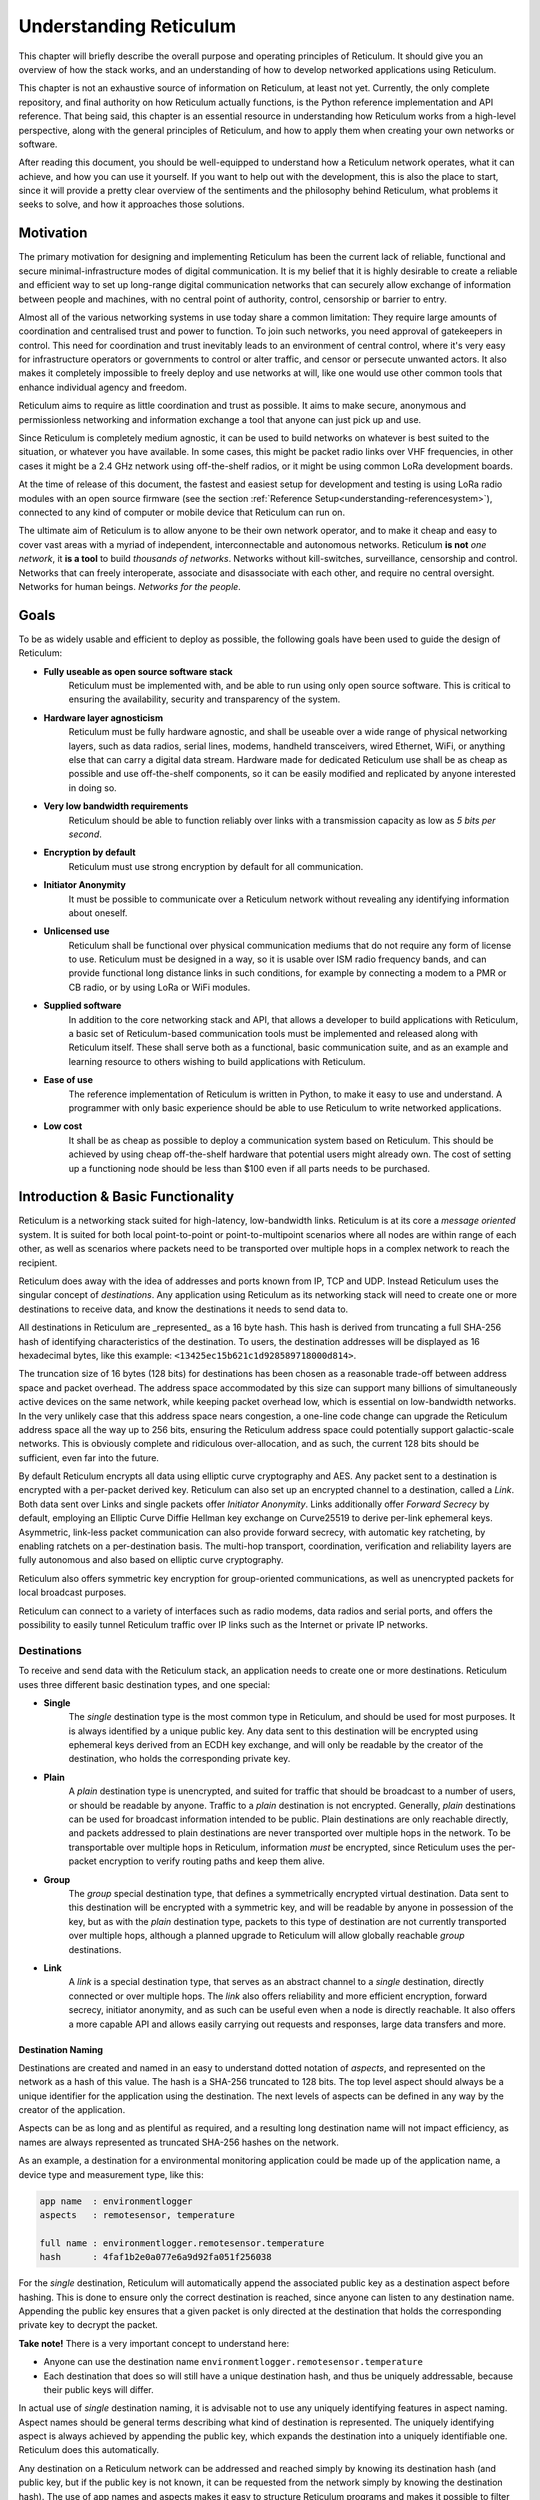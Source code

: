 .. _understanding-main:

***********************
Understanding Reticulum
***********************
This chapter will briefly describe the overall purpose and operating principles of Reticulum.
It should give you an overview of how the stack works, and an understanding of how to
develop networked applications using Reticulum.

This chapter is not an exhaustive source of information on Reticulum, at least not yet. Currently,
the only complete repository, and final authority on how Reticulum actually functions, is the Python
reference implementation and API reference. That being said, this chapter is an essential resource in
understanding how Reticulum works from a high-level perspective, along with the general principles of
Reticulum, and how to apply them when creating your own networks or software.

After reading this document, you should be well-equipped to understand how a Reticulum network
operates, what it can achieve, and how you can use it yourself. If you want to help out with the
development, this is also the place to start, since it will provide a pretty clear overview of the
sentiments and the philosophy behind Reticulum, what problems it seeks to solve, and how it
approaches those solutions.

.. _understanding-motivation:

Motivation
==========

The primary motivation for designing and implementing Reticulum has been the current lack of
reliable, functional and secure minimal-infrastructure modes of digital communication. It is my
belief that it is highly desirable to create a reliable and efficient way to set up long-range digital
communication networks that can securely allow exchange of information between people and
machines, with no central point of authority, control, censorship or barrier to entry.

Almost all of the various networking systems in use today share a common limitation: They
require large amounts of coordination and centralised trust and power to function. To join such networks, you need approval
of gatekeepers in control. This need for coordination and trust inevitably leads to an environment of
central control, where it's very easy for infrastructure operators or governments to control or alter
traffic, and censor or persecute unwanted actors. It also makes it completely impossible to freely deploy
and use networks at will, like one would use other common tools that enhance individual agency and freedom.

Reticulum aims to require as little coordination and trust as possible. It aims to make secure,
anonymous and permissionless networking and information exchange a tool that anyone can just pick up and use.

Since Reticulum is completely medium agnostic, it can be used to build networks on whatever is best
suited to the situation, or whatever you have available. In some cases, this might be packet radio
links over VHF frequencies, in other cases it might be a 2.4 GHz
network using off-the-shelf radios, or it might be using common LoRa development boards.

At the time of release of this document, the fastest and easiest setup for development and testing is using
LoRa radio modules with an open source firmware (see the section :ref:`Reference Setup<understanding-referencesystem>`),
connected to any kind of computer or mobile device that Reticulum can run on.

The ultimate aim of Reticulum is to allow anyone to be their own network operator, and to make it
cheap and easy to cover vast areas with a myriad of independent, interconnectable and autonomous networks.
Reticulum **is not** *one network*, it **is a tool** to build *thousands of networks*. Networks without
kill-switches, surveillance, censorship and control. Networks that can freely interoperate, associate and disassociate
with each other, and require no central oversight. Networks for human beings. *Networks for the people*.

.. _understanding-goals:

Goals
=====

To be as widely usable and efficient to deploy as possible, the following goals have been used to
guide the design of Reticulum:


* **Fully useable as open source software stack**
    Reticulum must be implemented with, and be able to run using only open source software. This is
    critical to ensuring the availability, security and transparency of the system.
* **Hardware layer agnosticism**
    Reticulum must be fully hardware agnostic, and shall be useable over a wide range of
    physical networking layers, such as data radios, serial lines, modems, handheld transceivers,
    wired Ethernet, WiFi, or anything else that can carry a digital data stream. Hardware made for
    dedicated Reticulum use shall be as cheap as possible and use off-the-shelf components, so
    it can be easily modified and replicated by anyone interested in doing so.
* **Very low bandwidth requirements**
    Reticulum should be able to function reliably over links with a transmission capacity as low
    as *5 bits per second*.
* **Encryption by default**
    Reticulum must use strong encryption by default for all communication.
* **Initiator Anonymity**
    It must be possible to communicate over a Reticulum network without revealing any identifying
    information about oneself.
* **Unlicensed use**
    Reticulum shall be functional over physical communication mediums that do not require any
    form of license to use. Reticulum must be designed in a way, so it is usable over ISM radio
    frequency bands, and can provide functional long distance links in such conditions, for example
    by connecting a modem to a PMR or CB radio, or by using LoRa or WiFi modules.
* **Supplied software**
    In addition to the core networking stack and API, that allows a developer to build
    applications with Reticulum, a basic set of Reticulum-based communication tools must be
    implemented and released along with Reticulum itself. These shall serve both as a
    functional, basic communication suite, and as an example and learning resource to others wishing
    to build applications with Reticulum.
* **Ease of use**
    The reference implementation of Reticulum is written in Python, to make it easy to use
    and understand. A programmer with only basic experience should be able to use
    Reticulum to write networked applications.
* **Low cost**
    It shall be as cheap as possible to deploy a communication system based on Reticulum. This
    should be achieved by using cheap off-the-shelf hardware that potential users might already
    own. The cost of setting up a functioning node should be less than $100 even if all parts
    needs to be purchased.

.. _understanding-basicfunctionality:

Introduction & Basic Functionality
==================================

Reticulum is a networking stack suited for high-latency, low-bandwidth links. Reticulum is at its
core a *message oriented* system. It is suited for both local point-to-point or point-to-multipoint
scenarios where all nodes are within range of each other, as well as scenarios where packets need
to be transported over multiple hops in a complex network to reach the recipient.

Reticulum does away with the idea of addresses and ports known from IP, TCP and UDP. Instead
Reticulum uses the singular concept of *destinations*. Any application using Reticulum as its
networking stack will need to create one or more destinations to receive data, and know the
destinations it needs to send data to.

All destinations in Reticulum are _represented_ as a 16 byte hash. This hash is derived from truncating a full
SHA-256 hash of identifying characteristics of the destination. To users, the destination addresses
will be displayed as 16 hexadecimal bytes, like this example: ``<13425ec15b621c1d928589718000d814>``.

The truncation size of 16 bytes (128 bits) for destinations has been chosen as a reasonable trade-off
between address space
and packet overhead. The address space accommodated by this size can support many billions of
simultaneously active devices on the same network, while keeping packet overhead low, which is
essential on low-bandwidth networks. In the very unlikely case that this address space nears
congestion, a one-line code change can upgrade the Reticulum address space all the way up to 256
bits, ensuring the Reticulum address space could potentially support galactic-scale networks.
This is obviously complete and ridiculous over-allocation, and as such, the current 128 bits should
be sufficient, even far into the future.

By default Reticulum encrypts all data using elliptic curve cryptography and AES. Any packet sent to a
destination is encrypted with a per-packet derived key. Reticulum can also set up an encrypted
channel to a destination, called a *Link*. Both data sent over Links and single packets offer
*Initiator Anonymity*. Links additionally offer *Forward Secrecy* by default, employing an Elliptic Curve
Diffie Hellman key exchange on Curve25519 to derive per-link ephemeral keys. Asymmetric, link-less
packet communication can also provide forward secrecy, with automatic key ratcheting, by enabling
ratchets on a per-destination basis. The multi-hop transport, coordination, verification and reliability
layers are fully autonomous and also based on elliptic curve cryptography.

Reticulum also offers symmetric key encryption for group-oriented communications, as well as
unencrypted packets for local broadcast purposes.

Reticulum can connect to a variety of interfaces such as radio modems, data radios and serial ports,
and offers the possibility to easily tunnel Reticulum traffic over IP links such as the Internet or
private IP networks.

.. _understanding-destinations:

Destinations
------------

To receive and send data with the Reticulum stack, an application needs to create one or more
destinations. Reticulum uses three different basic destination types, and one special:


* **Single**
    The *single* destination type is the most common type in Reticulum, and should be used for
    most purposes. It is always identified by a unique public key. Any data sent to this
    destination will be encrypted using ephemeral keys derived from an ECDH key exchange, and will
    only be readable by the creator of the destination, who holds the corresponding private key.
* **Plain**
    A *plain* destination type is unencrypted, and suited for traffic that should be broadcast to a
    number of users, or should be readable by anyone. Traffic to a *plain* destination is not encrypted.
    Generally, *plain* destinations can be used for broadcast information intended to be public.
    Plain destinations are only reachable directly, and packets addressed to plain destinations are
    never transported over multiple hops in the network. To be transportable over multiple hops in Reticulum, information
    *must* be encrypted, since Reticulum uses the per-packet encryption to verify routing paths and
    keep them alive.
* **Group**
    The *group* special destination type, that defines a symmetrically encrypted virtual destination.
    Data sent to this destination will be encrypted with a symmetric key, and will be readable by
    anyone in possession of the key, but as with the *plain* destination type, packets to this type
    of destination are not currently transported over multiple hops, although a planned upgrade
    to Reticulum will allow globally reachable *group* destinations.
* **Link**
    A *link* is a special destination type, that serves as an abstract channel to a *single*
    destination, directly connected or over multiple hops. The *link* also offers reliability and
    more efficient encryption, forward secrecy, initiator anonymity, and as such can be useful even
    when a node is directly reachable. It also offers a more capable API and allows easily carrying
    out requests and responses, large data transfers and more.

.. _understanding-destinationnaming:

Destination Naming
^^^^^^^^^^^^^^^^^^

Destinations are created and named in an easy to understand dotted notation of *aspects*, and
represented on the network as a hash of this value. The hash is a SHA-256 truncated to 128 bits. The
top level aspect should always be a unique identifier for the application using the destination.
The next levels of aspects can be defined in any way by the creator of the application.

Aspects can be as long and as plentiful as required, and a resulting long destination name will not
impact efficiency, as names are always represented as truncated SHA-256 hashes on the network.

As an example, a destination for a environmental monitoring application could be made up of the
application name, a device type and measurement type, like this:

.. code-block:: text

   app name  : environmentlogger
   aspects   : remotesensor, temperature

   full name : environmentlogger.remotesensor.temperature
   hash      : 4faf1b2e0a077e6a9d92fa051f256038

For the *single* destination, Reticulum will automatically append the associated public key as a
destination aspect before hashing. This is done to ensure only the correct destination is reached,
since anyone can listen to any destination name. Appending the public key ensures that a given
packet is only directed at the destination that holds the corresponding private key to decrypt the
packet.

**Take note!** There is a very important concept to understand here:

* Anyone can use the destination name ``environmentlogger.remotesensor.temperature``

* Each destination that does so will still have a unique destination hash, and thus be uniquely
  addressable, because their public keys will differ.

In actual use of *single* destination naming, it is advisable not to use any uniquely identifying
features in aspect naming. Aspect names should be general terms describing what kind of destination
is represented. The uniquely identifying aspect is always achieved by appending the public key,
which expands the destination into a uniquely identifiable one. Reticulum does this automatically.

Any destination on a Reticulum network can be addressed and reached simply by knowing its
destination hash (and public key, but if the public key is not known, it can be requested from the
network simply by knowing the destination hash). The use of app names and aspects makes it easy to
structure Reticulum programs and makes it possible to filter what information and data your program
receives.

To recap, the different destination types should be used in the following situations:

* **Single**
    When private communication between two endpoints is needed. Supports multiple hops.
* **Group**
    When private communication between two or more endpoints is needed. Supports multiple hops
    indirectly, but must first be established through a *single* destination.
* **Plain**
    When plain-text communication is desirable, for example when broadcasting information, or for local discovery purposes.

To communicate with a *single* destination, you need to know its public key. Any method for
obtaining the public key is valid, but Reticulum includes a simple mechanism for making other
nodes aware of your destinations public key, called the *announce*. It is also possible to request
an unknown public key from the network, as all transport instances serve as a distributed ledger
of public keys.

Note that public key information can be shared and verified in other ways than using the
built-in *announce* functionality, and that it is therefore not required to use the *announce* and *path request*
functionality to obtain public keys. It is by far the easiest though, and should definitely be used
if there is not a very good reason for doing it differently.

.. _understanding-keyannouncements:

Public Key Announcements
------------------------

An *announce* will send a special packet over any relevant interfaces, containing all needed
information about the destination hash and public key, and can also contain some additional,
application specific data. The entire packet is signed by the sender to ensure authenticity. It is not
required to use the announce functionality, but in many cases it will be the simplest way to share
public keys on the network. The announce mechanism also serves to establish end-to-end connectivity
to the announced destination, as the announce propagates through the network.

As an example, an announce in a simple messenger application might contain the following information:


* The announcers destination hash
* The announcers public key
* Application specific data, in this case the users nickname and availability status
* A random blob, making each new announce unique
* An Ed25519 signature of the above information, verifying authenticity

With this information, any Reticulum node that receives it will be able to reconstruct an outgoing
destination to securely communicate with that destination. You might have noticed that there is one
piece of information lacking to reconstruct full knowledge of the announced destination, and that is
the aspect names of the destination. These are intentionally left out to save bandwidth, since they
will be implicit in almost all cases. The receiving application will already know them. If a destination
name is not entirely implicit, information can be included in the application specific data part that
will allow the receiver to infer the naming.

It is important to note that announces will be forwarded throughout the network according to a
certain pattern. This will be detailed in the section
:ref:`The Announce Mechanism in Detail<understanding-announce>`.

In Reticulum, destinations are allowed to move around the network at will. This is very different from
protocols such as IP, where an address is always expected to stay within the network segment it was assigned in.
This limitation does not exist in Reticulum, and any destination is *completely portable* over the entire topography
of the network, and *can even be moved to other Reticulum networks* than the one it was created in, and
still become reachable. To update its reachability, a destination simply needs to send an announce on any
networks it is part of. After a short while, it will be globally reachable in the network.

Seeing how *single* destinations are always tied to a private/public key pair leads us to the next topic.

.. _understanding-identities:

Identities
----------

In Reticulum, an *identity* does not necessarily represent a personal identity, but is an abstraction that
can represent any kind of *verifiable entity*. This could very well be a person, but it could also be the
control interface of a machine, a program, robot, computer, sensor or something else entirely. In
general, any kind of agent that can act, or be acted upon, or store or manipulate information, can be
represented as an identity. An *identity* can be used to create any number of destinations.

A *single* destination will always have an *identity* tied to it, but not *plain* or *group*
destinations. Destinations and identities share a multilateral connection. You can create a
destination, and if it is not connected to an identity upon creation, it will just create a new one to use
automatically. This may be desirable in some situations, but often you will probably want to create
the identity first, and then use it to create new destinations.

As an example, we could use an identity to represent the user of a messaging application.
Destinations can then be created by this identity to allow communication to reach the user.
In all cases it is of great importance to store the private keys associated with any
Reticulum Identity securely and privately, since obtaining access to the identity keys equals
obtaining access and controlling reachability to any destinations created by that identity.

.. _understanding-gettingfurther:

Getting Further
---------------

The above functions and principles form the core of Reticulum, and would suffice to create
functional networked applications in local clusters, for example over radio links where all interested
nodes can directly hear each other. But to be truly useful, we need a way to direct traffic over multiple
hops in the network.

In the following sections, two concepts that allow this will be introduced, *paths* and *links*.

.. _understanding-transport:

Reticulum Transport
===================

The methods of routing used in traditional networks are fundamentally incompatible with the physical medium
types and circumstances that Reticulum was designed to handle. These mechanisms mostly assume trust at the physical layer,
and often needs a lot more bandwidth than Reticulum can assume is available. Since Reticulum is designed to
survive running over open radio spectrum, no such trust can be assumed, and bandwidth is often very limited.

To overcome such challenges, Reticulum’s *Transport* system uses asymmetric elliptic curve cryptography to
implement the concept of *paths* that allow discovery of how to get information closer to a certain
destination. It is important to note that no single node in a Reticulum network knows the complete
path to a destination. Every Transport node participating in a Reticulum network will only
know the most direct way to get a packet one hop closer to it's destination.


.. _understanding-nodetypes:

Node Types
----------

Currently, Reticulum distinguishes between two types of network nodes. All nodes on a Reticulum network
are *Reticulum Instances*, and some are also *Transport Nodes*. If a system running Reticulum is fixed in
one place, and is intended to be kept available most of the time, it is a good contender to be a *Transport Node*.

Any Reticulum Instance can become a Transport Node by enabling it in the configuration.
This distinction is made by the user configuring the node, and is used to determine what nodes on the
network will help forward traffic, and what nodes rely on other nodes for wider connectivity.

If a node is an *Instance* it should be given the configuration directive ``enable_transport = No``, which
is the default setting.

If it is a *Transport Node*, it should be given the configuration directive ``enable_transport = Yes``.


.. _understanding-announce:

The Announce Mechanism in Detail
--------------------------------

When an *announce* for a destination is transmitted by a Reticulum instance, it will be forwarded by
any transport node receiving it, but according to some specific rules:


* | If this exact announce has already been received before, ignore it.

* | If not, record into a table which Transport Node the announce was received from, and how many times in
    total it has been retransmitted to get here.

* | If the announce has been retransmitted *m+1* times, it will not be forwarded any more. By default, *m* is
    set to 128.

* | After a randomised delay, the announce will be retransmitted on all interfaces that have bandwidth
    available for processing announces. By default, the maximum bandwidth allocation for processing
    announces is set at 2%, but can be configured on a per-interface basis.

* | If any given interface does not have enough bandwidth available for retransmitting the announce,
    the announce will be assigned a priority inversely proportional to its hop count, and be inserted
    into a queue managed by the interface.

* | When the interface has bandwidth available for processing an announce, it will prioritise announces
    for destinations that are closest in terms of hops, thus prioritising reachability and connectivity
    of local nodes, even on slow networks that connect to wider and faster networks.

* | After the announce has been re-transmitted, and if no other nodes are heard retransmitting the announce
    with a greater hop count than when it left this node, transmitting it will be retried *r* times. By default,
    *r* is set to 1.

* | If a newer announce from the same destination arrives, while an identical one is already waiting
    to be transmitted, the newest announce is discarded. If the newest announce contains different
    application specific data, it will replace the old announce.

Once an announce has reached a node in the network, any other node in direct contact with that
node will be able to reach the destination the announce originated from, simply by sending a packet
addressed to that destination. Any node with knowledge of the announce will be able to direct the
packet towards the destination by looking up the next node with the shortest amount of hops to the
destination.

According to these rules, an announce will propagate throughout the network in a predictable way,
and make the announced destination reachable in a short amount of time. Fast networks that have the
capacity to process many announces can reach full convergence very quickly, even when constantly adding
new destinations. Slower segments of such networks might take a bit longer to gain full knowledge about
the wide and fast networks they are connected to, but can still do so over time, while prioritising full
and quickly converging end-to-end connectivity for their local, slower segments.

In general, even extremely complex networks, that utilize the maximum 128 hops will converge to full
end-to-end connectivity in about one minute, given there is enough bandwidth available to process
the required amount of announces.

.. _understanding-paths:

Reaching the Destination
------------------------

In networks with changing topology and trustless connectivity, nodes need a way to establish
*verified connectivity* with each other. Since the network is assumed to be trustless, Reticulum
must provide a way to guarantee that the peer you are communicating with is actually who you
expect. Reticulum offers two ways to do this.

For exchanges of small amounts of information, Reticulum offers the *Packet* API, which works exactly like you would expect - on a per packet level. The following process is employed when sending a packet:

* | A packet is always created with an associated destination and some payload data. When the packet is sent
    to a *single* destination type, Reticulum will automatically create an ephemeral encryption key, perform
    an ECDH key exchange with the destination's public key (or ratchet key, if available), and encrypt the information.

* | It is important to note that this key exchange does not require any network traffic. The sender already
    knows the public key of the destination from an earlier received *announce*, and can thus perform the ECDH
    key exchange locally, before sending the packet.

* | The public part of the newly generated ephemeral key-pair is included with the encrypted token, and sent
    along with the encrypted payload data in the packet.

* | When the destination receives the packet, it can itself perform an ECDH key exchange and decrypt the
    packet.

* | A new ephemeral key is used for every packet sent in this way.

* | Once the packet has been received and decrypted by the addressed destination, that destination can opt
    to *prove* its receipt of the packet. It does this by calculating the SHA-256 hash of the received packet,
    and signing this hash with its Ed25519 signing key. Transport nodes in the network can then direct this
    *proof* back to the packets origin, where the signature can be verified against the destination's known
    public signing key.

* | In case the packet is addressed to a *group* destination type, the packet will be encrypted with the
    pre-shared AES-128 key associated with the destination. In case the packet is addressed to a *plain*
    destination type, the payload data will not be encrypted. Neither of these two destination types can offer
    forward secrecy. In general, it is recommended to always use the *single* destination type, unless it is
    strictly necessary to use one of the others.


For exchanges of larger amounts of data, or when longer sessions of bidirectional communication is desired, Reticulum offers the *Link* API. To establish a *link*, the following process is employed:

* | First, the node that wishes to establish a link will send out a special packet, that
    traverses the network and locates the desired destination. Along the way, the Transport Nodes that
    forward the packet will take note of this *link request*.

* | Second, if the destination accepts the *link request* , it will send back a packet that proves the
    authenticity of its identity (and the receipt of the link request) to the initiating node. All
    nodes that initially forwarded the packet will also be able to verify this proof, and thus
    accept the validity of the *link* throughout the network.

* | When the validity of the *link* has been accepted by forwarding nodes, these nodes will
    remember the *link* , and it can subsequently be used by referring to a hash representing it.

* | As a part of the *link request*, an Elliptic Curve Diffie-Hellman key exchange takes place, that sets up an
    efficiently encrypted tunnel between the two nodes. As such, this mode of communication is preferred,
    even for situations when nodes can directly communicate, when the amount of data to be exchanged numbers
    in the tens of packets, or whenever the use of the more advanced API functions is desired.

* | When a *link* has been set up, it automatically provides message receipt functionality, through
    the same *proof* mechanism discussed before, so the sending node can obtain verified confirmation
    that the information reached the intended recipient.

* | Once the *link* has been set up, the initiator can remain anonymous, or choose to authenticate towards
    the destination using a Reticulum Identity. This authentication is happening inside the encrypted
    link, and is only revealed to the verified destination, and no intermediaries.

In a moment, we will discuss the details of how this methodology is
implemented, but let’s first recap what purposes this methodology serves. We
first ensure that the node answering our request is actually the one we want to
communicate with, and not a malicious actor pretending to be so.  At the same
time we establish an efficient encrypted channel. The setup of this is
relatively cheap in terms of bandwidth, so it can be used just for a short
exchange, and then recreated as needed, which will also rotate encryption keys.
The link can also be kept alive for longer periods of time, if this is more
suitable to the application. The procedure also inserts the *link id* , a hash
calculated from the link request packet, into the memory of forwarding nodes,
which means that the communicating nodes can thereafter reach each other simply
by referring to this *link id*.

The combined bandwidth cost of setting up a link is 3 packets totalling 297 bytes (more info in the
:ref:`Binary Packet Format<understanding-packetformat>` section). The amount of bandwidth used on keeping
a link open is practically negligible, at 0.45 bits per second. Even on a slow 1200 bits per second packet
radio channel, 100 concurrent links will still leave 96% channel capacity for actual data.


Link Establishment in Detail
^^^^^^^^^^^^^^^^^^^^^^^^^^^^

After exploring the basics of the announce mechanism, finding a path through the network, and an overview
of the link establishment procedure, this section will go into greater detail about the Reticulum link
establishment process.

The *link* in Reticulum terminology should not be viewed as a direct node-to-node link on the
physical layer, but as an abstract channel, that can be open for any amount of time, and can span
an arbitrary number of hops, where information will be exchanged between two nodes.


* | When a node in the network wants to establish verified connectivity with another node, it
    will randomly generate a new X25519 private/public key pair. It then creates a *link request*
    packet, and broadcast it.
  |  
  | *It should be noted that the X25519 public/private keypair mentioned above is two separate keypairs:
    An encryption key pair, used for derivation of a shared symmetric key, and a signing key pair, used
    for signing and verifying messages on the link. They are sent together over the wire, and can be
    considered as single public key for simplicity in this explanation.*

* | The *link request* is addressed to the destination hash of the desired destination, and
    contains the following data: The newly generated X25519 public key *LKi*.

* | The broadcasted packet will be directed through the network according to the rules laid out
    previously.

* | Any node that forwards the link request will store a *link id* in it’s *link table* , along with the
    amount of hops the packet had taken when received. The link id is a hash of the entire link
    request packet. If the link request packet is not *proven* by the addressed destination within some
    set amount of time, the entry will be dropped from the *link table* again.

* | When the destination receives the link request packet, it will decide whether to accept the request.
    If it is accepted, the destination will also generate a new X25519 private/public key pair, and
    perform a Diffie Hellman Key Exchange, deriving a new symmetric key that will be used to encrypt the
    channel, once it has been established.

* | A *link proof* packet is now constructed and transmitted over the network. This packet is
    addressed to the *link id* of the *link*. It contains the following data: The newly generated X25519
    public key *LKr* and an Ed25519 signature of the *link id* and *LKr* made by the *original signing key* of
    the addressed destination.
   
* | By verifying this *link proof* packet, all nodes that originally transported the *link request*
    packet to the destination from the originator can now verify that the intended destination received
    the request and accepted it, and that the path they chose for forwarding the request was valid.
    In successfully carrying out this verification, the transporting nodes marks the link as active.
    An abstract bi-directional communication channel has now been established along a path in the network.
    Packets can now be exchanged bi-directionally from either end of the link simply by adressing the
    packets to the *link id* of the link.

* | When the source receives the *proof* , it will know unequivocally that a verified path has been
    established to the destination. It can now also use the X25519 public key contained in the
    *link proof* to perform it's own Diffie Hellman Key Exchange and derive the symmetric key
    that is used to encrypt the channel. Information can now be exchanged reliably and securely.


It’s important to note that this methodology ensures that the source of the request does not need to
reveal any identifying information about itself. The link initiator remains completely anonymous.

When using *links*, Reticulum will automatically verify all data sent over the link, and can also
automate retransmissions if *Resources* are used.

.. _understanding-resources:

Resources
---------

For exchanging small amounts of data over a Reticulum network, the :ref:`Packet<api-packet>` interface
is sufficient, but for exchanging data that would require many packets, an efficient way to coordinate
the transfer is needed.

This is the purpose of the Reticulum :ref:`Resource<api-resource>`. A *Resource* can automatically
handle the reliable transfer of an arbitrary amount of data over an established :ref:`Link<api-link>`.
Resources can auto-compress data, will handle breaking the data into individual packets, sequencing
the transfer, integrity verification and reassembling the data on the other end.

:ref:`Resources<api-resource>` are programmatically very simple to use, and only requires a few lines
of codes to reliably transfer any amount of data. They can be used to transfer data stored in memory,
or stream data directly from files.

.. _understanding-referencesystem:

Reference Setup
======================

This section will detail a recommended *Reference Setup* for Reticulum. It is important to
note that Reticulum is designed to be usable on more or less any computing device, and over more
or less any medium that allows you to send and receive data, which satisfies some very low
minimum requirements.

The communication channel must support at least half-duplex operation, and provide an average
throughput of 5 bits per second or greater, and supports a physical layer MTU of 500 bytes. The
Reticulum stack should be able to run on more or less any hardware that can provide a Python 3.x 
runtime environment.

That being said, this reference setup has been outlined to provide a common platform for anyone
who wants to help in the development of Reticulum, and for everyone who wants to know a
recommended setup to get started experimenting. A reference system consists of three parts:

* **An Interface Device**
    Which provides access to the physical medium whereupon the communication
    takes place, for example a radio with an integrated modem. A setup with a separate modem
    connected to a radio would also be an interface device.
* **A Host Device**
    Some sort of computing device that can run the necessary software, communicate with the
    interface device, and provide user interaction.
* **A Software Stack**
    The software implementing the Reticulum protocol and applications using it.

The reference setup can be considered a relatively stable platform to develop on, and also to start
building networks or applications on. While details of the implementation might change at the current stage of
development, it is the goal to maintain hardware compatibility for as long as entirely possible, and
the current reference setup has been determined to provide a functional platform for many years
into the future. The current Reference System Setup is as follows:


* **Interface Device**
    A data radio consisting of a LoRa radio module, and a microcontroller with open source
    firmware, that can connect to host devices via USB. It operates in either the 430, 868 or 900
    MHz frequency bands. More details can be found on the `RNode Page <https://unsigned.io/rnode>`_.
* **Host Device**
    Any computer device running Linux and Python. A Raspberry Pi with a Debian based OS is
    recommended.
* **Software Stack**
    The most recently released Python Implementation of Reticulum, running on a Debian based
    operating system.

To avoid confusion, it is very important to note, that the reference interface device **does not**
use the LoRaWAN standard, but uses a custom MAC layer on top of the plain LoRa modulation! As such, you will
need a plain LoRa radio module connected to an controller with the correct firmware. Full details on how to
get or make such a device is available on the `RNode Page <https://unsigned.io/rnode>`_.

With the current reference setup, it should be possible to get on a Reticulum network for around 100$
even if you have none of the hardware already, and need to purchase everything.

This reference setup is of course just a recommendation for getting started easily, and you should
tailor it to your own specific needs, or whatever hardware you have available.

.. _understanding-protocolspecifics:

Protocol Specifics
==================

This chapter will detail protocol specific information that is essential to the implementation of
Reticulum, but non critical in understanding how the protocol works on a general level. It should be
treated more as a reference than as essential reading.


Packet Prioritisation
---------------------

Currently, Reticulum is completely priority-agnostic regarding general traffic. All traffic is handled
on a first-come, first-serve basis. Announce re-transmission are handled according to the re-transmission
times and priorities described earlier in this chapter.


Interface Access Codes
----------------------

Reticulum can create named virtual networks, and networks that are only accessible by knowing a preshared
passphrase. The configuration of this is detailed in the :ref:`Common Interface Options<interfaces-options>`
section. To implement these feature, Reticulum uses the concept of Interface Access Codes, that are calculated
and verified per packet.

An interface with a named virtual network or passphrase authentication enabled will derive a shared Ed25519
signing identity, and for every outbound packet generate a signature of the entire packet. This signature is
then inserted into the packet as an Interface Access Code before transmission. Depending on the speed and
capabilities of the interface, the IFAC can be the full 512-bit Ed25519 signature, or a truncated version.
Configured IFAC length can be inspected for all interfaces with the ``rnstatus`` utility.

Upon receipt, the interface will check that the signature matches the expected value, and drop the packet if it
does not. This ensures that only packets sent with the correct naming and/or passphrase parameters are allowed to
pass onto the network.


.. _understanding-packetformat:

Wire Format
-----------

.. code-block:: text

    == Reticulum Wire Format ======

    A Reticulum packet is composed of the following fields:

    [HEADER 2 bytes] [ADDRESSES 16/32 bytes] [CONTEXT 1 byte] [DATA 0-465 bytes]

    * The HEADER field is 2 bytes long.
      * Byte 1: [IFAC Flag], [Header Type], [Context Flag], [Propagation Type],
                [Destination Type] and [Packet Type]
      * Byte 2: Number of hops

    * Interface Access Code field if the IFAC flag was set.
      * The length of the Interface Access Code can vary from
        1 to 64 bytes according to physical interface
        capabilities and configuration.

    * The ADDRESSES field contains either 1 or 2 addresses.
      * Each address is 16 bytes long.
      * The Header Type flag in the HEADER field determines
        whether the ADDRESSES field contains 1 or 2 addresses.
      * Addresses are SHA-256 hashes truncated to 16 bytes.

    * The CONTEXT field is 1 byte.
      * It is used by Reticulum to determine packet context.

    * The DATA field is between 0 and 465 bytes.
      * It contains the packets data payload.

    IFAC Flag
    -----------------
    open             0  Packet for publically accessible interface
    authenticated    1  Interface authentication is included in packet


    Header Types
    -----------------
    type 1           0  Two byte header, one 16 byte address field
    type 2           1  Two byte header, two 16 byte address fields


    Context Flag
    -----------------
    unset            0  The context flag is used for various types
    set              1  of signalling, depending on packet context


    Propagation Types
    -----------------
    broadcast        0
    transport        1


    Destination Types
    -----------------
    single          00
    group           01
    plain           10
    link            11


    Packet Types
    -----------------
    data            00
    announce        01
    link request    10
    proof           11


    +- Packet Example -+

       HEADER FIELD           DESTINATION FIELDS            CONTEXT FIELD  DATA FIELD
     _______|_______   ________________|________________   ________|______   __|_
    |               | |                                 | |               | |    |
    01010000 00000100 [HASH1, 16 bytes] [HASH2, 16 bytes] [CONTEXT, 1 byte] [DATA]
    || | | |    |
    || | | |    +-- Hops             = 4
    || | | +------- Packet Type      = DATA
    || | +--------- Destination Type = SINGLE
    || +----------- Propagation Type = TRANSPORT
    |+------------- Header Type      = HEADER_2 (two byte header, two address fields)
    +-------------- Access Codes     = DISABLED


    +- Packet Example -+

       HEADER FIELD   DESTINATION FIELD   CONTEXT FIELD  DATA FIELD
     _______|_______   _______|_______   ________|______   __|_
    |               | |               | |               | |    |
    00000000 00000111 [HASH1, 16 bytes] [CONTEXT, 1 byte] [DATA]
    || | | |    |
    || | | |    +-- Hops             = 7
    || | | +------- Packet Type      = DATA
    || | +--------- Destination Type = SINGLE
    || +----------- Propagation Type = BROADCAST
    |+------------- Header Type      = HEADER_1 (two byte header, one address field)
    +-------------- Access Codes     = DISABLED


    +- Packet Example -+

       HEADER FIELD     IFAC FIELD    DESTINATION FIELD   CONTEXT FIELD  DATA FIELD
     _______|_______   ______|______   _______|_______   ________|______   __|_
    |               | |             | |               | |               | |    |
    10000000 00000111 [IFAC, N bytes] [HASH1, 16 bytes] [CONTEXT, 1 byte] [DATA]
    || | | |    |
    || | | |    +-- Hops             = 7
    || | | +------- Packet Type      = DATA
    || | +--------- Destination Type = SINGLE
    || +----------- Propagation Type = BROADCAST
    |+------------- Header Type      = HEADER_1 (two byte header, one address field)
    +-------------- Access Codes     = ENABLED


    Size examples of different packet types
    ---------------------------------------

    The following table lists example sizes of various
    packet types. The size listed are the complete on-
    wire size counting all fields including headers,
    but excluding any interface access codes.

    - Path Request    :    51  bytes
    - Announce        :    167 bytes
    - Link Request    :    83  bytes
    - Link Proof      :    115 bytes
    - Link RTT packet :    99  bytes
    - Link keepalive  :    20  bytes


.. _understanding-announcepropagation:

Announce Propagation Rules
--------------------------

The following table illustrates the rules for automatically propagating announces
from one interface type to another, for all possible combinations. For the purpose
of announce propagation, the *Full* and *Gateway* modes are identical.

.. image:: graphics/if_mode_graph_b.png

See the :ref:`Interface Modes<interfaces-modes>` section for a conceptual overview
of the different interface modes, and how they are configured.

.. 
      (.. code-block:: text)
      Full ────── ✓ ──┐              ┌── ✓ ── Full
      AP ──────── ✓ ──┼───> Full >───┼── ✕ ── AP
      Boundary ── ✓ ──┤              ├── ✓ ── Boundary
      Roaming ─── ✓ ──┘              └── ✓ ── Roaming

      Full ────── ✕ ──┐              ┌── ✓ ── Full
      AP ──────── ✕ ──┼────> AP >────┼── ✕ ── AP
      Boundary ── ✕ ──┤              ├── ✓ ── Boundary
      Roaming ─── ✕ ──┘              └── ✓ ── Roaming

      Full ────── ✓ ──┐              ┌── ✓ ── Full
      AP ──────── ✓ ──┼─> Roaming >──┼── ✕ ── AP
      Boundary ── ✕ ──┤              ├── ✕ ── Boundary
      Roaming ─── ✕ ──┘              └── ✕ ── Roaming

      Full ────── ✓ ──┐              ┌── ✓ ── Full
      AP ──────── ✓ ──┼─> Boundary >─┼── ✕ ── AP
      Boundary ── ✓ ──┤              ├── ✓ ── Boundary
      Roaming ─── ✕ ──┘              └── ✕ ── Roaming


.. _understanding-primitives:

Cryptographic Primitives
------------------------

Reticulum uses a simple suite of efficient, strong and well-tested cryptographic
primitives, with widely available implementations that can be used both on
general-purpose CPUs and on microcontrollers.

One of the primary considerations for choosing this particular set of primitives is
that they can be implemented *safely* with relatively few pitfalls, on practically
all current computing platforms.

The primitives listed here *are authoritative*. Anything claiming to be Reticulum,
but not using these exact primitives **is not** Reticulum, and possibly an
intentionally compromised or weakened clone. The utilised primitives are:

* Ed25519 for signatures

* X25519 for ECDH key exchanges

* HKDF for key derivation

* Encrypted tokens are based on the Fernet spec

  * Ephemeral keys derived from an ECDH key exchange on Curve25519

  * AES-128 or AES-256 in CBC mode with PKCS7 padding

  * HMAC using SHA256 for message authentication

  * IVs must be generated through ``os.urandom()`` or better

  * No Fernet version and timestamp metadata fields

* SHA-256

* SHA-512

In the default installation configuration, the ``X25519``, ``Ed25519`` and ``AES-128-CBC``
primitives are provided by `OpenSSL <https://www.openssl.org/>`_ (via the `PyCA/cryptography <https://github.com/pyca/cryptography>`_
package). The hashing functions ``SHA-256`` and ``SHA-512`` are provided by the standard
Python `hashlib <https://docs.python.org/3/library/hashlib.html>`_. The ``HKDF``, ``HMAC``,
``Token`` primitives, and the ``PKCS7`` padding function are always provided by the
following internal implementations:

- ``RNS/Cryptography/HKDF.py``
- ``RNS/Cryptography/HMAC.py``
- ``RNS/Cryptography/Token.py``
- ``RNS/Cryptography/PKCS7.py``


Reticulum also includes a complete implementation of all necessary primitives in pure Python.
If OpenSSL & PyCA are not available on the system when Reticulum is started, Reticulum will
instead use the internal pure-python primitives. A trivial consequence of this is performance,
with the OpenSSL backend being *much* faster. The most important consequence however, is the
potential loss of security by using primitives that has not seen the same amount of scrutiny,
testing and review as those from OpenSSL.

.. warning::
   If you want to use the internal pure-python primitives, it is **highly advisable** that you
   have a good understanding of the risks that this pose, and make an informed decision on whether
   those risks are acceptable to you.